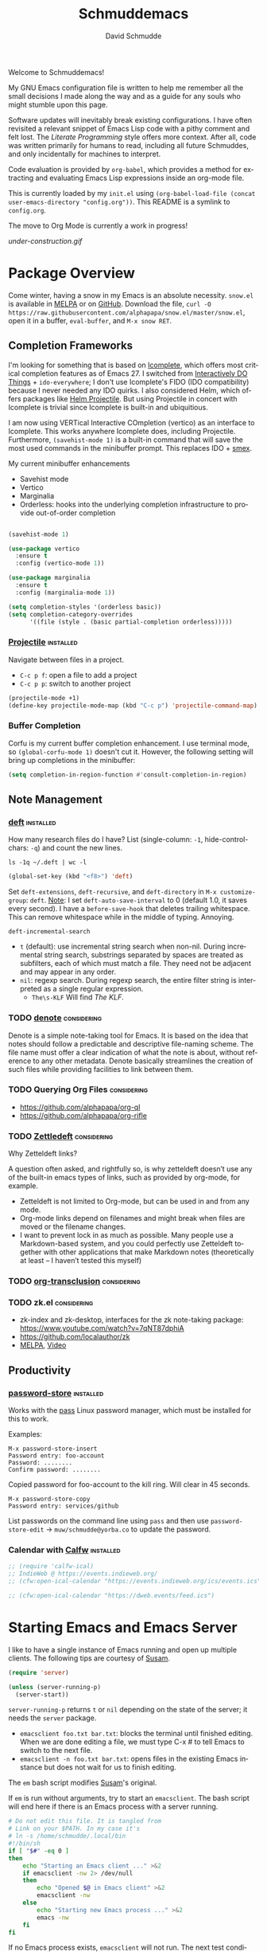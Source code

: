 #+TITLE: Schmuddemacs
#+AUTHOR: David Schmudde
#+LANGUAGE: en
#+STARTUP: align indent fold

Welcome to Schmuddemacs!

My GNU Emacs configuration file is written to help me remember all the small decisions I made along the way and as a guide for any souls who might stumble upon this page.

Software updates will inevitably break existing configurations. I have often revisited a relevant snippet of Emacs Lisp code with a pithy comment and felt lost. The /Literate Programming/ style offers more context. After all, code was written primarily for humans to read, including all future Schmuddes, and only incidentally for machines to interpret.

Code evaluation is provided by ~org-babel~, which provides a method for extracting and evaluating Emacs Lisp expressions inside an org-mode file.

This is currently loaded by my ~init.el~ using ~(org-babel-load-file (concat user-emacs-directory "config.org"))~. This README is a symlink to ~config.org~.

The move to Org Mode is currently a work in progress!

[[under-construction.gif]]

* Package Overview

Come winter, having a snow in my Emacs is an absolute necessity. ~snow.el~ is available in [[https://melpa.org/#/snow][MELPA]] or on [[https://github.com/alphapapa/snow.el][GitHub]]. Download the file, ~curl -O https://raw.githubusercontent.com/alphapapa/snow.el/master/snow.el~, open it in a buffer, ~eval-buffer~, and ~M-x snow RET~.

** Completion Frameworks

I'm looking for something that is based on [[https://www.gnu.org/software/emacs/manual/html_node/emacs/Icomplete.html][Icomplete]], which offers most critical completion features as of Emacs 27. I switched from [[https://www.masteringemacs.org/article/introduction-to-ido-mode][Interactively DO Things]] + ~ido-everywhere~; I don't use Icomplete's FIDO (IDO compatibility) because I never needed any IDO quirks. I also considered Helm, which offers packages like [[https://github.com/bbatsov/helm-projectile][Helm Projectile]]. But using Projectile in concert with Icomplete is trivial since Icomplete is built-in and ubiquitious.

I am now using VERTical Interactive COmpletion (vertico) as an interface to Icomplete. This works anywhere Icomplete does, including Projectile. Furthermore, ~(savehist-mode 1)~ is a built-in command that will save the most used commands in the minibuffer prompt. This replaces IDO + [[https://github.com/nonsequitur/smex][smex]].

My current minibuffer enhancements

- Savehist mode
- Vertico
- Marginalia
- Orderless: hooks into the underlying completion infrastructure to provide out-of-order completion

#+begin_src emacs-lisp

  (savehist-mode 1)

  (use-package vertico
    :ensure t
    :config (vertico-mode 1))

  (use-package marginalia
    :ensure t
    :config (marginalia-mode 1))

  (setq completion-styles '(orderless basic))
  (setq completion-category-overrides
        '((file (style . (basic partial-completion orderless)))))
#+end_src

*** [[https://github.com/bbatsov/projectile][Projectile]]                                                  :installed:

Navigate between files in a project.

- ~C-c p f~: open a file to add a project
- ~C-c p p~: switch to another project

#+begin_src emacs-lisp
  (projectile-mode +1)
  (define-key projectile-mode-map (kbd "C-c p") 'projectile-command-map)
#+end_src

*** Buffer Completion

Corfu is my current buffer completion enhancement. I use terminal mode, so ~(global-corfu-mode 1)~ doesn't cut it. However, the following setting will bring up completions in the minibuffer:

#+begin_src emacs-lisp
  (setq completion-in-region-function #'consult-completion-in-region)
#+end_src

** Note Management

*** [[https://jblevins.org/projects/deft/][deft]]                                                        :installed:

How many research files do I have? List (single-column: ~-1~, hide-control-chars: ~-q~) and count the new lines.

#+begin_src shell
ls -1q ~/.deft | wc -l
#+end_src

#+RESULTS:
: 158

#+begin_src emacs-lisp
(global-set-key (kbd "<f8>") 'deft)
#+end_src

Set ~deft-extensions~, ~deft-recursive~, and ~deft-directory~ in ~M-x customize-group~: ~deft~. [[https://jonathanchu.is/posts/setting-up-deft-mode-in-emacs-with-org-mode/][Note]]: I set ~deft-auto-save-interval~ to 0 (default 1.0, it saves every second). I have a ~before-save-hook~ that deletes trailing whitespace. This can remove whitespace while in the middle of typing. Annoying.

~deft-incremental-search~

- ~t~ (default): use incremental string search when non-nil. During incremental string search, substrings separated by spaces are treated as subfilters, each of which must match a file. They need not be adjacent and may appear in any order.
- ~nil~: regexp search. During regexp search, the entire filter string is interpreted as a single regular expression.
    - ~The\s-KLF~ Will find /The KLF/.

*** TODO [[https://protesilaos.com/codelog/2022-06-18-denote-demo/][denote]]                                               :considering:

Denote is a simple note-taking tool for Emacs. It is based on the idea that notes should follow a predictable and descriptive file-naming scheme. The file name must offer a clear indication of what the note is about, without reference to any other metadata. Denote basically streamlines the creation of such files while providing facilities to link between them.

*** TODO Querying Org Files                                   :considering:

- https://github.com/alphapapa/org-ql
- https://github.com/alphapapa/org-rifle

*** TODO [[https://www.eliasstorms.net/zetteldeft/zetteldeft.html][Zettledeft]]                                           :considering:

Why Zetteldeft links?

A question often asked, and rightfully so, is why zetteldeft doesn’t use any of the built-in emacs types of links, such as provided by org-mode, for example.

- Zetteldeft is not limited to Org-mode, but can be used in and from any mode.
- Org-mode links depend on filenames and might break when files are moved or the filename changes.
- I want to prevent lock in as much as possible. Many people use a Markdown-based system, and you could perfectly use Zetteldeft together with other applications that make Markdown notes (theoretically at least – I haven’t tested this myself)

*** TODO [[https://github.com/nobiot/org-transclusion][org-transclusion]]                                     :considering:
*** TODO zk.el                                                :considering:

- zk-index and zk-desktop, interfaces for the zk note-taking package: https://www.youtube.com/watch?v=7qNT87dphiA
- https://github.com/localauthor/zk
- [[https://melpa.org/#/zk][MELPA]], [[https://www.youtube.com/watch?v=BixlUK4QTNk][Video]]

** Productivity

*** [[https://git.zx2c4.com/password-store/tree/contrib/emacs][password-store]]                                                :installed:

Works with the [[https://www.passwordstore.org/][pass]] Linux password manager, which must be installed for this to work.

Examples:

#+BEGIN_SRC
M-x password-store-insert
Password entry: foo-account
Password: ........
Confirm password: ........
#+END_SRC

Copied password for foo-account to the kill ring. Will clear in 45 seconds.

#+BEGIN_SRC
M-x password-store-copy
Password entry: services/github
#+END_SRC

List passwords on the command line using ~pass~ and then use ~password-store-edit~ -> ~muw/schmudde@yorba.co~ to update the password.

*** Calendar with [[https://github.com/kiwanami/emacs-calfw][Calfw]]                                           :installed:

#+BEGIN_SRC emacs-lisp
  ;; (require 'calfw-ical)
  ;; IndieWeb @ https://events.indieweb.org/
  ;; (cfw:open-ical-calendar "https://events.indieweb.org/ics/events.ics")

  ;; (cfw:open-ical-calendar "https://dweb.events/feed.ics")
#+END_SRC

* Starting Emacs and Emacs Server

I like to have a single instance of Emacs running and open up multiple clients. The following tips are courtesy of [[https://github.com/susam/emfy#emacs-server][Susam]].

#+begin_src emacs-lisp
(require 'server)

(unless (server-running-p)
  (server-start))
#+end_src

~server-running-p~ returns ~t~ or ~nil~ depending on the state of the server; it needs the ~server~ package.

- ~emacsclient foo.txt bar.txt~: blocks the terminal until finished editing. When we are done editing a file, we must type C-x # to tell Emacs to switch to the next file.
- ~emacsclient -n foo.txt bar.txt~: opens files in the existing Emacs instance but does not wait for us to finish editing.

The ~em~ bash script modifies [[https://github.com/susam/emfy#emacs-server][Susam]]'s original.

If ~em~ is run without arguments, try to start an ~emacsclient~. The bash script will end here if there is an Emacs process with a server running.

#+begin_src bash :results silent :tangle em
# Do not edit this file. It is tangled from
# Link on your $PATH. In my case it's
# ln -s /home/schmudde/.local/bin
#!/bin/sh
if [ "$#" -eq 0 ]
then
    echo "Starting an Emacs client ..." >&2
    if emacsclient -nw 2> /dev/null
    then
        echo "Opened $@ in Emacs client" >&2
        emacsclient -nw
    else
        echo "Starting new Emacs process ..." >&2
        emacs -nw
    fi
fi
#+end_src

If no Emacs process exists, ~emacsclient~ will not run. The next test conditions are considered:

1. If there are no arguments to ~em~ start an Emacs process.
2. If there are arguments to ~em~, try starting an ~emacsclient~ with those arguments.
3. If there are arguments to ~em~ and no Emacs process, start an Emacs process with those arguments.

#+begin_src bash :results silent
#!/bin/sh
if [ "$#" -eq 0 ]
then
    echo "Starting new Emacs process ..." >&2
    emacs -nw
elif emacsclient -nw "$@" 2> /dev/null
then
    echo "Opened $@ in Emacs server" >&2
else
    echo "Opening $@ in a new Emacs process ..." >&2
    emacs -nw "$@"
fi
#+end_src

* Interface Improvements

I use the Emacs Web Wowser quite a bit, so I want to customize the search engine. When in EWW: ~M-x customize-mode~ &rarr; /Eww Search Prefix/ &rarr; ~https://html.duckduckgo.com/html?q=~

#+begin_src bash
whereis firefox
#+end_src

#+RESULTS:
: firefox: /usr/bin/firefox /usr/lib/firefox

"/usr/share/applications/firefox.desktop"

I like having the day, date, and time displayed in my modeline.

#+BEGIN_SRC emacs-lisp
(setq display-time-day-and-date t)
(display-time-mode 1)
#+END_SRC

For the time being, simply use one of the default color themes. Can use ~M+x customize-theme~ to change themes.

#+BEGIN_SRC emacs-lisp
(load-theme 'wheatgrass)
#+END_SRC

I like to use the ~menu-bar-mode~, ~menu-bar-open~ (~F10~) when I forget commands. But the default colors don't really work. They are in two different places:

1. ~M-x customize-face RET menu RET~ to set the menu bar itself
2. Use TTY settings to set the colors of the pull downs themselves:
    - With ~customize-face~: ~tty-menu-disabled-face~, ~tty-menu-enabled-face~, ~tty-menu-selected-face~
    - Or in Lisp: ~(set-face-attribute 'tty-menu-enabled-face  nil :background "black" :foreground "white")~

** Keybindings

I don't use ~suspend-frame~. And it's easy to invoke by executed extended command. It's bound to the valuable ~C-z~.

#+begin_src emacs-lisp :tangle no :results drawer
(describe-key (kbd "C-z"))
#+end_src

#+RESULTS:
:results:
nil
:end:

So I want to unbind it and then use it for something better. Fundamentally ~global-set-key~, ~local-set-key~, etc... call ~define-key~, so I'm going to use that for most of my keybindings. It

#+begin_src emacs-lisp :results none
  (define-key global-map (kbd "C-z") nil) ; Unbind C-z

  (defvar my-keymap ; declare keymap and make some basic bindings
    (let ((map (make-sparse-keymap)))
      (define-key map (kbd "r") 'revert-buffer)
      (define-key map (kbd "s") 'eww-search-words)
      (define-key map (kbd "c") 'quick-calc)
      map)
    "Schmudde's personal keymap")

  (define-key global-map (kbd "C-z") my-keymap) ; Bind C-z within my-keymap
#+end_src

** [[https://depp.brause.cc/nov.el/][nov.el]]                                                      :considering:
** Elfeed                                                        :installed:

- Filter by feed name ~=ScienceAlert~
- Filter by tag/keyword: ~+irl~

#+begin_src emacs-lisp
  (load (locate-user-emacs-file "feeds.el") :no-error)
  (setq elfeed-search-filter "@2-weeks-ago +unread")

  (use-package elfeed
    :ensure t
    :bind (:map elfeed-search-mode-map
                ("g" . elfeed-update)))
#+end_src

** [[https://github.com/justbur/emacs-which-key][which-key]]                                                     :installed:

~C-x~ and wait for the default of 1 second the minibuffer will expand with all of the available key bindings that follow ~C-x~ (or as many as space allows given your settings). This includes prefixes like ~C-x 8~ which are shown in a different face.

#+begin_src emacs-lisp
(which-key-mode)
(which-key-setup-side-window-right)
#+end_src

* Org Mode
** Org Mode


  ;;            ("l" . org-store-link)
  ;;           ("C-l" . org-insert-link-global)

#+begin_src emacs-lisp
  ;; (defun my-markdown-insert-link (&optional org-insert-link-global)
  ;;   (interactive (list current-prefix-arg))
  ;;   (if org-insert-link-global
  ;;       (call-interactively 'org-insert-link-global)
  ;;     (call-interactively 'markdown-insert-link)))

  ;; (define-key markdown-mode-map [remap markdown-insert-link] 'my-markdown-insert-link)

  ;; M-1 C-c C-l works!

  ;; C-c C-l > markdown insert markdown
  ;; p C-c C-l > markdown insert org-insert-link-global
#+end_src

** Org Agenda

[[/home/schmudde/Dropbox/notes/emacs-modes.org::72][org-capture shortcuts]]

#+begin_src emacs-lisp
org-todo-keywords
#+end_src

#+RESULTS:
| sequence | TODO | DOING | DONE |

#+begin_src emacs-lisp
(global-set-key (kbd "<f3>") 'org-agenda)
#+end_src

** [[https://github.com/marcinkoziej/org-pomodoro][Pomodoro Timer]]                                                :installed:

~org-pomodoro~ + logbook

You also need the sound-wav package.  I turn the ticking sound off because it is too low in frequency. I just use the alarms for the end of a pomodoro and the end of a break. I use the Tomightly.app for the ticking soud.

Here is my current configuration:

#+begin_src
 (use-package org-pomodoro

 :commands (org-pomodoro)

 :config

 (setq alert-user-configuration (quote ((((:category . "org-pomodoro")) libnotify nil)))))

 (use-package sound-wav)

 (setq org-pomodoro-ticking-sound-p nil)

 (setq org-pomodoro-ticking-sound-states '(:pomodoro :short-break :long-break))

 (setq org-pomodoro-ticking-sound-states '(:pomodoro))

 (setq org-pomodoro-ticking-frequency 1)

 (setq org-pomodoro-audio-player "mplayer")

 (setq org-pomodoro-finished-sound-args "-volume 0.9")

 (setq org-pomodoro-long-break-sound-args "-volume 0.9")

 (setq org-pomodoro-short-break-sound-args "-volume 0.9")

 (setq org-pomodoro-ticking-sound-args "-volume 0.3")
#+end_src

#+begin_src emacs-lisp
(define-key my-keymap (kbd "p") 'org-pomodoro)
#+end_src

I navigate the point to the headline in the respective org file and enter ~C-c o~. If the project lacks a logbook, a new one is created automatically.

* Writing & Editing Helpers

Enable the upcase-region function. I still have no idea why this is disabled by default.

#+BEGIN_SRC emacs-lisp
(put 'upcase-region 'disabled nil)
#+END_SRC

Whenever we visit a buffer that has no active edits, but the file has changed on disk, automatically reload it.

#+BEGIN_SRC emacs-lisp
(global-auto-revert-mode t)
#+END_SRC

Whenever the cursor is on a paren, highlight the matching paren.

#+BEGIN_SRC emacs-lisp
(show-paren-mode t)
#+END_SRC

Remove [[https://www.gnu.org/software/emacs/manual/html_node/emacs/Bidirectional-Editing.html][Bidirectional Editing]], text and code by [[https://github.com/munen/emacs.d][Munen]]

Emacs supports editing text written in scripts, such as Arabic, Farsi, and Hebrew, whose natural ordering of horizontal text for display is from right to left. However, digits and Latin text embedded in these scripts are still displayed left to right.

Whilst this is a great feature, it adds to the amount of line scans that Emacs has to do to render a line. Too many line scans will cause Emacs to hang. Since I personally do not work with right-to-left languages, I’m defaulting to displaying all paragraphs in a left-to-right manner.

#+BEGIN_SRC emacs-lisp
(setq-default bidi-paragraph-direction 'left-to-right)

(if (version<= "27.1" emacs-version)
    (setq bidi-inhibit-bpa t))
#+END_SRC

[[https://www.gnu.org/software/emacs/manual/html_mono/emacs.html#Mark][The Mark and the Region]]

#+BEGIN_SRC emacs-lisp
(transient-mark-mode 1)
(delete-selection-mode t) ;; delete the selection with a keypress
#+END_SRC

[[https://www.gnu.org/software/emacs/manual/html_mono/emacs.html#Indentation][Indentation]]

#+BEGIN_SRC emacs-lisp
;; keep my code tidy
(setq-default indent-tabs-mode nil)
(setq default-tab-width 4)
;; ?? (setq-default tab-width 8) ;; but maintain correct appearance
(add-hook 'before-save-hook 'delete-trailing-whitespace)
#+END_SRC

Xah Lee's [[http://xahlee.info/emacs/emacs/emacs_copy_file_path.html][Copy File Path of Current Buffer URL]]

#+begin_src emacs-lisp
  (defun xah-copy-file-path (&optional DirPathOnlyQ)
    "Copy current buffer file path or dired path. Result is full path.

     If `universal-argument' is called first, copy only the dir path.
     If in dired, copy the current or marked files.
     If a buffer is not file and not dired, copy value of `default-directory'.

     Version 2018-06-18 2021-09-30"
    (interactive "P")
    (let (($fpath
           (if (string-equal major-mode 'dired-mode)
               (progn
                 (let (($result (mapconcat 'identity (dired-get-marked-files) "\n")))
                   (if (equal (length $result) 0)
                       (progn default-directory )
                     (progn $result))))
             (if (buffer-file-name)
                 (buffer-file-name)
               (expand-file-name default-directory)))))
      (kill-new
       (if DirPathOnlyQ
           (progn
             (message "Directory copied: %s" (file-name-directory $fpath))
             (file-name-directory $fpath))
         (progn
           (message "File path copied: %s" $fpath)
           $fpath )))))

  (global-set-key (kbd "C-c w") 'xah-copy-file-path)
#+end_src

** ChatGPT                                                       :installed:

1. Procure an [[https://platform.openai.com/account/api-keys][OpenAI API key]].
2. Currently using [[https://github.com/karthink/gptel][GPTel: A simple ChatGPT client for Emacs]]. [[https://www.reddit.com/r/emacs/comments/11k1q0s/chatgpt_inside_emacs/][Here]] is a current list of Emacs clients.

#+begin_src emacs-lisp
;; (add-to-list 'load-path "/home/schmudde/.emacs.d/packages/gptel/")
;; (require 'gptel)
#+end_src

- ~C-c RET~ to submit a query.
- Select a region of text, call ~M-x gptel-send~.
- Set chat parameters by calling ~M-x gptel-send~ with a prefix argument (~C-u C-c RET~):

TODO: set ~gptel-api-key~ to the key or to a function that returns the key (more secure).

** Markdown Mode                                                 :installed:
[[id:ac572c17-3f81-4c73-9a22-30b2d5e2c964][Markdown Documentation]]

- ~[[https://elpa.gnu.org/packages/adaptive-wrap.html][adaptive-wrap]]~: ensures that outlines wrap lines correctly with ~wrap-prefix~. (installed)
** Translations

Multi-Language Options:

- https://www.emacswiki.org/emacs/TextTranslator
- [[https://github.com/atykhonov/google-translate][Emacs interface to Google Translate]]
- [[https://github.com/lorniu/go-translate][Go-Translate]] (used here)

*** Italian

[[https://github.com/muqiuhan/emacs-comment-trans.el][Emacs Comment Translate]] 0.5.0 has a dependency on translate-shell, which can be installed via ~sudo apt install translate-shell~.

#+begin_src emacs-lisp
  (load "~/.emacs.d/site-lisp/comment-translate.el")

  (setq-default translate-shell-path "/usr/bin/trans"
                target-language "it"
                source-language "en"
                comment-translate-selected-color "red")

  (defvar default-translate-languages '(("it" "en")
                                        ("en" "it"))
    "Translate source-language to target-language list by default.")

  (global-set-key (kbd "C-c s t") 'translate-select-string)
#+end_src

#+begin_src emacs-lisp
(require 'go-translate)
  (setq gts-translate-list '(("it" "en")))
  (setq gts-default-translator
       (gts-translator
        :picker (gts-prompt-picker)
        :engines (list (gts-google-engine) (gts-google-rpc-engine))
        :render (gts-buffer-render)))
#+end_src

And start your translate with command ~gts-do-translate~.

*** German

[[https://github.com/munen/emacs.d#translations][dict.cc elisp wrapper]] by Alain M. Lafon. Just ~M-x dict~ to translate a word at a point.

#+BEGIN_SRC emacs-lisp
(load "~/.emacs.d/dict")
#+END_SRC

** Text Expansion

/[[https://www.masteringemacs.org/article/text-expansion-hippie-expand][Hippie Expand]]/ > /Dynamic Abbrev/

#+begin_src emacs-lisp
(global-set-key [remap dabbrev-expand] 'hippie-expand)
#+end_src

~M-/~ expands the things it has seen in:

- File Names and Paths in any buffer
- A repeated line from earlier
- Lisp lists
- Switches/keywords in ~eshell~/~shell~
- Stuff from the Kill Ring

** Fill Paragraphs and Word Frequency

[[https://www.emacswiki.org/emacs/UnfillParagraph ][Unfill Paragraph]] by Stefan Monnier <foo at acm.org>. It is the opposite of ~fill-paragraph~ (~M-q~).

#+BEGIN_SRC emacs-lisp
(defun unfill-paragraph (&optional region)
  "Takes a multi-line paragraph and makes it into a single line of text."
  (interactive (progn (barf-if-buffer-read-only) '(t)))
  (let ((fill-column (point-max))
        ;; This would override `fill-column' if it's an integer.
        (emacs-lisp-docstring-fill-column t))
    (fill-paragraph nil region)))
#+END_SRC

Handy key definition for ~unfill-paragraph~.

#+BEGIN_SRC emacs-lisp
(define-key global-map "\M-Q" 'unfill-paragraph)
#+END_SRC

A very basic word count analysis [[https://www.emacswiki.org/emacs/WordCount][from the EmacsWiki]] that I need to enhance.

#+begin_src emacs-lisp
  (defun word-count-analysis (start end)
    "Count how many times each word is used in the region.
  Punctuation is ignored."
    (interactive "r")
    (let (words)
      (save-excursion
        (goto-char start)
        (while (re-search-forward "\\w+" end t)
          (let* ((word (intern (match-string 0)))
                 (cell (assq word words)))
            (if cell
                (setcdr cell (1+ (cdr cell)))
              (setq words (cons (cons word 1) words))))))
      (when (interactive-p)
        (message "%S" words))
      words))
#+end_src
** Editing Utilities

*** [[https://joaotavora.github.io/yasnippet/index.html][YASnippet]]                                                   :installed:

Expanding a YASnippet requires the ~yas-minor-mode~ + ~xxx-mode~ (major mode). The ~xxx-mode~ must match a directory in:

#+begin_src emacs-lisp :tangle no
yas-snippet-dirs
#+end_src

#+RESULTS:
| /home/schmudde/.emacs.d/snippets |

For example, the currently supported modes include:

#+begin_src bash
ls /home/schmudde/.emacs.d/snippets
#+end_src

#+RESULTS:
| clojure-mode  |
| markdown-mode |
| org-mode      |

[[https://github.com/AndreaCrotti/yasnippet-snippets/tree/master/snippets][The project repo]] is a great snippet resource. Add them and then evaluate ~yas-reload-all~.

*** Multiple Cursors                                              :installed:

#+BEGIN_SRC emacs-lisp
  (define-key my-keymap (kbd "m") 'mc/edit-lines)
  (define-key my-keymap (kbd "}") 'mc/mark-next-like-this)
  (define-key my-keymap (kbd "{") 'mc/mark-previous-like-this)
#+END_SRC

*** undo-tree                                                   :considering:

#+BEGIN_SRC emacs-lisp :tangle no
(global-undo-tree-mode)
(global-set-key (kbd "M-/") 'undo-tree-visualize)
#+END_SRC

* Programming

** Shells

#+begin_src emacs-lisp
(global-set-key (kbd "<f5>") 'eshell)
(global-set-key (kbd "<f6>") 'shell)
#+end_src

** Programming Utilities

*** Restclient                                                     :installed:

Also installed: ~ob-restclient.el~ for Emacs Restclient support in [[https://github.com/alf/ob-restclient.el][org-babel]]. Header arguments for ~:results~: ~raw|value|pure|table~

*** Clojure

- :considering:
    - ~helm-cider~
    - ~ivy-cider~

**** Smartparens                                             :considering:
[[https://github.com/Fuco1/smartparens/wiki/Paredit-and-smartparens][Smartparens (installed) vs. Paredit]]

"By default smartparens is much less strict about the 'balancedness' of the buffer and it usually allows you to delete whatever you please. However, there are settings (like smartparens-strict-mode) you can use to have it behave more like paredit."

**** Paredit                                                      :installed:

I want to select forms and delete them in Paredit. Setting the delete key has been a bit tricky.

~C-h b~: input decoding map translations:

- Key: ~M-[ 3 ; 5 ~~
- Binding: ~<C-delete>~

For example, ~M-O A~ will move the cursor ~<up>~.

For the binding, I have tried ~(kbd "\e[3;5~")~ from the function key sequences for xterm for /C-del/: ~(define-key map "\e[3;5​~" [C-delete])~ in ~/usr/share/emacs/27.1/lisp/term~ as well as ~(kbd "M-[ 3 ; 5 ~")~ from the input decoding map translations above.

According to [[https://docs.cider.mx/cider/additional_packages.html][the official Cider Docs]]:

#+begin_quote
The use of paredit when editing Clojure (or any other Lisp) code is highly recommended.  You’re probably using it already in your clojure-mode buffers (if you’re not you probably should). You might also want to enable paredit in the REPL buffer as well:

(add-hook 'cider-repl-mode-hook #'paredit-mode)
#+end_src

But the following hooks do not work (CIDER 1.5, 1.6 freezes):

#+BEGIN_SRC emacs-lisp
  (global-set-key (kbd "<C-delete>") 'paredit-delete-region)
  ;; (add-hook 'cider-mode-hook #'enable-paredit-mode)
  ;; (add-hook 'cider-repl-mode-hook #'enable-paredit-mode)
#+END_SRC

**** [[https://github.com/clojure-emacs/clojure-mode][clojure-mode]] and [[https://github.com/clojure-emacs/cider][cider]]                                       :installed:

#+begin_src emacs-lisp
  (global-set-key (kbd "C-c C-c c") 'cider-repl-clear-buffer)
#+end_src

**** [[https://github.com/clojure-emacs/clj-refactor.el][clj-refactor]]                                                 :installed:

#+BEGIN_SRC clojure
  (require 'clj-refactor)

  (defun my-clojure-mode-hook ()
      (clj-refactor-mode 1)
      (yas-minor-mode 1) ; for adding require/use/import statements
      ;; This choice of keybinding leaves cider-macroexpand-1 unbound
      (cljr-add-keybindings-with-prefix "C-c C-m"))

  (add-hook 'clojure-mode-hook #'my-clojure-mode-hook)
#+END_SRC
** LSP Mode                                                      :installed:

Install the [[https://clojure-lsp.io/][clojure-lsp]] GraalVM native executable for Linux

- Script: ~sudo bash < <(curl -s https://raw.githubusercontent.com/clojure-lsp/clojure-lsp/master/install)~ will install ~clojure-lsp~ in ~/usr/local/bin~
- Native binary (recommended): The binaries are available on [[https://github.com/clojure-lsp/clojure-lsp/releases][Github releases]] as ~clojure-lsp-native-<os>-<arch>.zip~, after downloading you just need to unzip it. Tried [[https://github.com/clojure-lsp/clojure-lsp/releases/download/2022.11.03-00.14.57/clojure-lsp-native-linux-amd64.zip][clojure-lsp-native-linux-amd64.zip]] under *Assets*.

#+begin_src bash
whereis clojure-lsp
#+end_src

#+RESULTS: clojure-lsp-path
: clojure-lsp: /usr/local/bin/clojure-lsp

To configure Emacs to use the nREPL-enabled executable, run ~(setq lsp-clojure-custom-server-command '("/usr/local/bin/clojure-lsp"))~. To customize server path, you may find the variable using: ~M-x customize-group~ RET ~lsp-clojure-mode~.

Now it's possible to explore a Clojure codebase without having to start a REPL. You can essentially do anything besides evaluation. ~clojure-lsp~ uses ~clj-kondo~ under the hood to do the linting.

Other commands

- Restart the clojure-lsp server, execute: ~lsp-workspace-restart~.
- Server info: ~lsp-clojure-server-info~
- To connect the nREPL client, run ~cider-connect-clj~, with "localhost" and the port (e.g. ~nrepl://localhost:47888~)
- ~i~: when it's your own project
- ~n~: when it's a library. It may even write the stuff to a .jar
- ~lsp-describe-session~: what projects does the server work with?

The configuration includes custom support for [[https://emacs-lsp.github.io/lsp-ui][~lsp-ui~]]. This is configured in *[LSP Headerline]                     LSP support for headerline* (e.g. ~lsp-headerline-breadcrumb-path-face~).

#+begin_src emacs-lisp
  (use-package lsp-mode
    :init
    (setq lsp-keymap-prefix "C-c l")
    :hook ((clojure-mode . lsp)
           (typescript-mode . lsp)
           (lsp-mode . lsp-enable-which-key-integration))
    :commands lsp)

  (use-package lsp-ui
    :commands lsp-ui-mode
    :config (global-set-key (kbd "C-c l d s") 'lsp-ui-doc-show)
            (global-set-key (kbd "C-c l d h") 'lsp-ui-doc-hide))
#+end_src

** Flycheck, flycheck-clojure, flycheck-clj-kondo                :installed:
** Typescript                                                    :installed:

~typescript-mode~:

Use ~ts-ls~ as language server

** SX                                                           :considering:

Stack Exchange

** Settings

Tell ~python-mode~ to use Python 3

#+BEGIN_SRC emacs-lisp
(setq python-shell-interpreter "python3")
#+END_SRC

** [[https://www.emacswiki.org/emacs/HideShow][Hide Show]]

Considering these bindings:

 (global-set-key (kbd "M-+") 'hs-show-block)
 (global-set-key (kbd "M-*") 'hs-show-all)
 (global-set-key (kbd "M--") 'hs-hide-block)
 (global-set-key (kbd "M-Ç") 'hs-hide-level)
 (global-set-key (kbd "M-:") 'hs-hide-all)

Load it in ~clojure-mode~ or ~cider-mode~:

#+begin_src emacs-lisp
  ;; (add-hook 'clojure-mode-hook 'hs-minor-mode)
  ;; (add-hook 'cider-mode-hook 'hs-minor-mode)
#+end_src

** Literate Programming in org-babel

~emacs-lisp~ works by default. Bash as well.

#+begin_src bash
ls b*
#+end_src

#+RESULTS:
: bookmarks

Stop Emacs asking for confirmation to evaluate:

#+BEGIN_SRC emacs-lisp
(setq org-confirm-babel-evaluate nil)
#+END_SRC

Add ~(require 'org-tempo)~ to enable ~<s TAB~ code block shortcut.

#+BEGIN_SRC emacs-lisp :results silent
  (org-babel-do-load-languages
   'org-babel-load-languages '((emacs-lisp . t)
                               (clojure . t)
                               (python . t)
                               (restclient . t)
                               (shell . t)
                               (sql . t)))

  (require 'org-tempo)
#+END_SRC

#+BEGIN_SRC python :tangle no
return 3 + 7
#+END_SRC

#+RESULTS:

*** Clojure

From the documentation, [[https://www.orgmode.org/worg/org-contrib/babel/languages/ob-doc-clojure.html][Clojure in Org Mode Babel]]:

#+BEGIN_SRC emacs-lisp :results silent
  ;; Clojure
  (require 'org)
  (require 'ob-clojure)
  ;; Cider
  (setq org-babel-clojure-backend 'cider)
  (require 'cider)
#+END_SRC

** [[https://github.com/magit/forge][Git Forge]]                                                   :considering:

* eMail

All about [[[https://www.djcbsoftware.nl/code/mu/mu4e/Contexts.html][contexts]]: I have different e-mail accounts for private and work email, each with their own values for folders, e-mail addresses, mailservers and so on. Use ~;~ to switch contexts in mu4e.

~M-x mu4e-news~ (currently version 1.6) to see the [[https://github.com/emacsmirror/mu4e/blob/master/NEWS.org][NEWS (user visible changes & bigger non-visible ones)]]. See also the [[https://github.com/djcb/mu/releases][Release log]].

#+begin_src bash :results drawer
mu --version
#+end_src

#+RESULTS:
:results:
mu (mail indexer/searcher) version 1.6.10
Copyright (C) 2008-2021 Dirk-Jan C. Binnema
License GPLv3+: GNU GPL version 3 or later <http://gnu.org/licenses/gpl.html>.
This is free software: you are free to change and redistribute it.
There is NO WARRANTY, to the extent permitted by law.
:end:

** Using mu-wizard                                                :installed:

Dependencies

1. [[https://github.com/cemkeylan/mu-wizard/][mu-wizard]]: shell script to setup mu4e for Emacs
2. [[https://www.passwordstore.org/#extensions][pass]] (via ~apt~) for passwords
3. isync (via ~apt~) for offline mail storage
    - see also [[http://isync.sourceforge.net/][isync main]], [[https://wiki.archlinux.org/title/Isync][isync on Arch Linux]]
    - ~mbsync -a~: update each folder
    - while isync is the project name, mbsync is the current executable name; this change was necessary because of massive changes in the user interface.
4. mu (install ~mu4e~ via ~apt~)
    - Mu4e and mu need to stay in sync, so it's best to use the package manager for both.
    - Maildir-utils might be better depending on your distribution, see also [[http://www.djcbsoftware.nl/code/mu/mu4e.html][mu/mu4e]]
5. msmtp (via ~apt~) for sending mails
6. +altermime (via ~apt~) for [[https://emacs.stackexchange.com/a/23815][deleting attachments]]+ [deprecated]
7. [[https://xapian.org/][Xapian]] (install ~libxapian-dev~ via ~apt~) is an Open Source Search Engine Library
8. [[https://github.com/jwiegley/use-package][use-package]] (via MELPA)

Commands

0. Initialize the password manager before running ~muw~ (~pass int xxx@yyy.zzz~ after running ~gpg --gen-key~ if no local key exists)
1. ~muw add~: a script that walks you through adding a new eMail config to
2. ~muw sync personal~ where ~personal~ is an account name [switch steps #2 and #3 if necessary]
3. ~muw mu-init~ to setup database store
4. ~mu index~ to index for search (Xapian), also to rebuild the index

#+BEGIN_SRC shell :results drawer
muw list
#+END_SRC

#+RESULTS:
:results:
personal
yorba
:end:

Lisp Code

#+BEGIN_SRC emacs-lisp
  (load-file "~/.config/mu4e/mu4e-config.el")

  (add-to-list 'load-path "~/.config/mu4e")
  (require 'mu4e-config)

  (use-package mu4e-config
    :after mu4e
    :load-path "~/.config/mu4e"
    :bind (("C-c m" . mu4e)
           ("C-z A" . 'mu4e-view-save-attachments)
           ("C-c i" . 'mu4e-org-store-and-capture)))

  ;; mu4e does not by default rename files when moving them to a new directory and this then causes problems for mbsync.
  (setq mu4e-change-filenames-when-moving t)

  ; mu4e defaults to plain text eMails with the original 79 character limit.
  ; Set this so plain text eMails should flow correctly for recipients
  (setq mu4e-compose-format-flowed t)

  ;; custom preferences
  (setq mu4e-update-interval (* 7 60)) ; refresh every 420 seconds/7 minutes
  ;; (setq mu4e-maildir-shortcuts '(("/personal/INBOX.Personal" . ?p)
  ;;                               ("/personal/INBOX" . ?i)))
#+END_SRC

Other than ~"~/.config/mu4e/mu4e-config.el"~, configuration files are also found in ~"~/.config/mu4e/accounts/personal.el"~. This is where I've moved ~(setq mu4e-compose-signature "w: http://schmud.de\ne: d@schmud.de\nt: @dschmudde")~

#+BEGIN_SRC shell :results drawer
mu info
#+END_SRC

#+RESULTS:
:results:
maildir           : /home/schmudde/.local/share/mail
database-path     : /home/schmudde/.cache/mu/xapian
schema-version    : 452
max-message-size  : 100000000
batch-size        : 250000
messages in store : 31128
created           : Thu 05 Jan 2023 07:38:37 PM CET
personal-address  : d@schmud.de
personal-address  : schmudde@yorba.co
:end:

** Attachments (MIME parts)



MIME-part actions allow you to act upon MIME-parts in a message - such as attachments. For now, these actions are defined and documented in ~mu4e-view-mime-part-action~, bound to ~A~.

mu4e v1.6 uses the gnus-based message viewer as the default, which includes support for S/MIME.

- For .pdfs: ~open-with~ function mapped to ~A~ /attachment number/ ~w~ ~okular~.
- With IDO ~C-j~ to save with the default filename
- List found in ~/home/schmudde/.config/mimeapps.list~
    - e.g. ~application/pdf=xournal.desktop;okularApplication_pdf.desktop;~
    - e.g. ~xdg-open xyz.pdf~ will parse the above list

---

- Preferred (see scripts below)
    - ~C-c D~: ~timu/mu4e-view-save-attachment~
    - ~C-c A~: ~timu/mu4e-view-save-attachments~
- ~e~, ~mu4e-view-save-attachments~: extract (save) mime parts from current mu4e gnus view buffer. (asks for numbers).
- ~a~: execute some custom action on the message
- ~A~, ~mu4e-view-mime-part-action~: execute some custom action on the message's MIME-parts ~3 A o~ opens the third MIME-part.
- The gnus-based view is deceitful.
    - The ~o~ binding works when the cursor is over the attachment.
    - Move the cursor over the file with the cursor S-return runs the command ~mu4e~view-save-attach-from-binding~
- While the cursor is on the MIME part, the options change a bit
    - ~i~: open in internal editor (useful for text MIME parts when the rendering sucks)
    - ~e~: open in external editor

Save attachments changed quite a bit with the mu/mu4e 1.6 updates. Thankfully Aimé Bertrand wrote and updated [[https://macowners.club/posts/mu4e-save-attachments-faster-with-ivy/#edits][Mu4E - Save attachments faster with ivy]]. Here are the functions they provide using the new ~gnus-article-mode~.

#+begin_src emacs-lisp
  (defun timu/mu4e-view-save-attachments ()
    "Save All Attachements in a selected directory using completion.
  This is a modified version of `mu4e-view-save-attachments'."
    (interactive)
    (cl-assert (and (eq major-mode 'mu4e-view-mode)
                    (derived-mode-p 'gnus-article-mode)))
    (let* ((parts (mu4e~view-gather-mime-parts))
           (handles '())
           (files '())
           dir)
      (dolist (part parts)
        (let ((fname (cdr (assoc 'filename (assoc "attachment" (cdr part))))))
          (when fname
            (push `(,fname . ,(cdr part)) handles)
            (push fname files))))
      (if files
          (progn
            (setq dir (read-directory-name "Save to directory: "))
            (cl-loop for (f . h) in handles
                     when (member f files)
                     do (mm-save-part-to-file h (expand-file-name f dir))))
        (mu4e-message "No attached files found"))))

  (global-set-key (kbd "C-c A") 'timu/mu4e-view-save-attachments)
#+end_src

#+begin_src emacs-lisp
  (defun timu/mu4e-view-save-attachment ()
    "Save one attachement in a selected directory using completion.
  This is a modified version of `mu4e-view-save-attachments'."
    (interactive)
    (cl-assert (and (eq major-mode 'mu4e-view-mode)
                    (derived-mode-p 'gnus-article-mode)))
    (let* ((parts (mu4e~view-gather-mime-parts))
           (handles '())
           (files '())
           dir)
      (dolist (part parts)
        (let ((fname (cdr (assoc 'filename (assoc "attachment" (cdr part))))))
          (when fname
            (push `(,fname . ,(cdr part)) handles)
            (push fname files))))
      (if files
          (progn
            (setq files (completing-read-multiple "Save part(s): " files)
                  dir (read-directory-name "Save to directory: "))
            (cl-loop for (f . h) in handles
                     when (member f files)
                     do (mm-save-part-to-file h (expand-file-name f dir))))
        (mu4e-message "No attached files found"))))

  (global-set-key (kbd "C-c D") 'timu/mu4e-view-save-attachment)
#+end_src

It's important that I can delete large, superfluous attachments. No reason to keep them around year after year. Thankfully, I found this bit of Elisp code [[https://emacs.stackexchange.com/a/23815][on Stackexchange]]. Depends on altermime.

But the gnus-based message view update in v1.6 of mu/mu4e provides a broken built-in function, ~gnus-mime-delete-part~, that gives this error message: /The current group does not support deleting of parts/. It seems like an issue with [[https://mail.gnu.org/archive/html/emacs-diffs/2021-01/msg00681.html][a setting]]: ~(when (gnus-group-read-only-p) (error "The current group does not support deleting of parts"))~?

Luckily there seems to be [[https://emacs.stackexchange.com/a/70992/11015][a solution]]. Note: the header listing the attachments is not updated but when you leave the email and reopen it, the attachment is gone

#+begin_src emacs-lisp
  (defun my-mime-part-filename (num)
    "Filename of MIME part numbered num in gnus-article-mode."
    ;; Check whether the specified part exists.
    (when (> num (length gnus-article-mime-handle-alist))
      (error "No such part"))
    ;; Move point to MIME part
    (when (gnus-article-goto-part num)
      ;; Get handle for MIME part at point
      (let ((handle (get-text-property (point) 'gnus-data)))
        (when handle
          ;; Return file name of handle
          (mm-handle-filename handle)
          ))))

  (defun my-delete-attachment (num)
    "Remove email attachment from mu4e using altermime."
    (let* ((path (mu4e-message-field (mu4e-message-at-point) :path))
           (filename (my-mime-part-filename num))
           (cmd (format "altermime --input='%s' --remove='%s'"  path filename)))
      (when (and filename
                 (yes-or-no-p
                  (format "Remove '%s'?" filename)))
        (shell-command cmd)
        (mu4e-message cmd)
        )))

  (defun my-delete-all-attachments (msg)
    "Remove all email attachments in mu4e using altermime."
    (let* ((path (mu4e-message-field msg :path))
           (subject (mu4e-message-field msg :subject))
           (cmd (format "altermime --input='%s' --removeall"  path)))
      (when (yes-or-no-p
             (format "Remove all attachments from '%s'?" subject))
        (shell-command cmd)
        (mu4e-message cmd)
        )))

  (add-to-list 'mu4e-view-mime-part-actions
               '(:name "delete-attachment"
                       :handler my-delete-attachment
                       :receives index))

  (add-to-list 'mu4e-headers-actions
               '("Delete-all-attachments" . my-delete-all-attachments))
#+end_src

Where are attachments, anyway?

#+BEGIN_SRC emacs-lisp :tangle no
mu4e-attachment-dir
#+END_SRC

#+RESULTS:
: /home/schmudde/

While I'm making attachments better, mark the file(s) in dired you would like to attach and press ~C-c RET C-a~ or use ~gnus-dired-attach~ on each file. Via the docs: File: mu4e.info, Node: Dired.

#+BEGIN_SRC emacs-lisp
(add-hook 'dired-mode-hook 'turn-on-gnus-dired-mode)
#+END_SRC

Where do attachments open?

#+begin_src bash
xdg-mime query default application/pdf
#+end_src

#+RESULTS:
: okularApplication_pdf.desktop

Unfortunately it's not that easy. PDFs currently open in my eReader.

** org-msg                                                     :considering:

OrgMsg is a GNU/Emacs global minor mode mixing up Org mode and your Mail User Agent Mode to compose and reply to emails in a HTML friendly style.

** Custom IMAP Folders

**Labels in Gmail**

/See All Settings/ -> /Labels/ -> /Show in IMAP/

This seems to sync after I run:

#+begin_src bash
muw sync yorba
#+end_src

** Troubleshooting, Breaking Changes, and Recovery

The server protocol (as used by mu4e) often does not offer compatibility between minor release numbers (1.4 vs 1.6 vs 1.8) nor within development series (such as 1.7). However, within a stable release (such as all 1.6.x) the protocol won’t change (except if required to fix some severe bug; this never happened in practice). To understand what's happening within each release, refer to [[https://github.com/emacsmirror/mu4e/blob/master/NEWS.org][NEWS (user visible changes & bigger non-visible ones)]].

**Recovery Tips**

- ~Error (mu4e): expected schema-version 452, but got 451; please use 'mu init'~
- When the database schema of mu changes, run ~muw mu-init~ to reindex the database. For example, when upgrading from 1.6.1 to 1.6.2+.

**UID Errors**

If you encounter UID errors (e.g. /Maildir error: duplicate UID 15/) use the tips suggested by [[http://tiborsimko.org/mbsync-duplicate-uid.html][Troubleshooting Mbsync Duplicate UID Errors]]:

- ~ls -lR cur | grep -o 'U=.*:' | sort | uniq -d~: find the duplicates in ~cur~
- ~find . -name "*U=2:*" -exec ls -l {} \;~ &rArr; ~./cur/1419106858.5661_2.pcuds06,U=2:2,S~ &amp; ~/cur/1423819205.29514_1.pcuds06,U=2:2,S~
- ~mv ./cur/1423819205.29514_1.pcuds06,U=2:2,S ./cur/1423819205.29514_1.pcuds06~: This deduplicates the problematic UID and forces mbsync to create new UID for the second message at its next run.
- ~mbsync -a | grep -i error | wc -l~

**Error 102**

Marking and deleting eMails using ~d~, ~x~ yields ⤵

#+BEGIN_SRC text
Are you sure you want to execute 3 marks? (y or n) y
error in process filter: cond: Error 102: failed to move message: cannot read /home/schmudde/.local/share/mail/personal/INBOX/cur/1673538122.111542_1.pop-os,U=200:2,S
error in process filter: Error 102: failed to move message: cannot read /home/schmudde/.local/share/mail/personal/INBOX/cur/1673538122.111542_1.pop-os,U=200:2,S
#+END_SRC

I believe this was because the local inbox was out of sync with the remote inbox.

**Gmail**

Run the process from the command line for more insight.

#+begin_src bash
muw sync yorba
#+end_src

1. Make sure to turn on Less Secure Apps under Google Account -> [[https://myaccount.google.com/security][Security]]
2. If you use 2-Step-Verification and get a "password incorrect" error when you sign in, you can try to [[https://support.google.com/accounts/answer/185833][use an App Password]]. The instructions had "App Passwords" in the wrong place so I had to search for it in my "Google Account" search bar.
3. Update the password using ~pass edit schmudde@yorba.co~: ~xxxx yyyy zzzz aaaa~ (no need to keep the spaces). Hints:
    - If it's in a name space, don't forget to prefix it. (e.g. ~muw/schmudde@yorba.co~)
    - The ~pass~ editor opens up in nano, so don't use ~shell~ or ~eshell~ in Emacs
    - This will probably need to be reset every time there is a password reset.

**[[https://github.com/djcb/mu/issues/2144][Failed to open glass revision file for reading]]**

If ~muw sync personal~ &rArr; ~error: failed to open store @ /home/schmudde/.cache/mu/xapian: /home/schmudde/.cache/mu/xapian/iamglass: Failed to open glass revision file for reading~. Can be caused by the existence of only a ~flintlock~ file.

Run ~muw mu-init~ to initialise the database first.

** Other Approaches

- System Crafters videos: [[https://youtu.be/WiyqU7gmKsk][A good intro to eMail in Emacs video]], [[https://www.youtube.com/watch?v=yZRyEhi4y44][Streamline Your E-mail Management with mu4e]]
- [[https://github.com/Ebert-Hanke/emacs#email-in-emacs][Guide to Guides]]
- [[https://github.com/munen/mu4e-views][mu4e Views]]
- [[http://cachestocaches.com/2017/3/complete-guide-email-emacs-using-mu-and-/][Link to A Complete Guide to Email in Emacs using Mu and Mu4e]]
- [[https://emacs.stackexchange.com/questions/12927/reading-and-writing-email-with-emacs][Stack Exchange overview]]
- [[https://chrisdone.com/posts/emacs-mail/][Emacs, Notmuch and Offlineimap]]
- [[https://rakhim.org/fastmail-setup-with-emacs-mu4e-and-mbsync-on-macos/][Fastmail setup with Emacs, mu4e and mbsync on macOS]]

* Resources

** Info Mode

Install the missing [[https://www.emacswiki.org/emacs/InfoMode][Info Mode]] manual because of an ~Info-find-file: Info file emacs does not exist~ error. Run ~apt-get install emacs-common-non-dfsg~ [Emacs 26.1]+ package (Debian). This also gets me the Org Manual.

~C-u C-h i~: read an Info manual that is not in your InfoPath

** Outside Links

- Inspiring literate GNU Emacs Configuration File
    - Seth Morabito's literate [[https://github.com/sethm/emacs-files/blob/master/configuration.org][GNU Emacs Configuration File]]
    - Alain M. Lafon's [[https://github.com/munen/emacs.d][Play Emacs Like an Instrument]]
    - Colin McLear's [[https://github.com/mclear-tools/dotemacs][Emacs for Academic Writing]], [[https://github.com/mclear-tools/dotemacs][post]]
    - Collections of configs
        - [[https://github.com/emacs-tw/awesome-emacs][Awesome Emacs]]
        - [[https://github.com/caisah/emacs.dz][Starter packs/defaults]]
        - [[https://www.reddit.com/r/emacs/comments/qa6tgk/your_first_taste_of_emacs_the_beginners_guide_i/][Beginner's Guide I Wish I Had]]
    -  A minimum-viable [[https://gist.github.com/adam-james-v/7a61612ce0649afc78513f54b337d8c9][emacs config]] for literate programming with Clojure by Adam James ([[https://www.youtube.com/watch?v=bhNvwxFV5vU][video]])
- Inspiring Blog Posts
    - [[https://dev.to/matheusemm/simple-emacs-configuration-for-clojure-development-11i3][Simple Emacs configuration for Clojure development]]
    - [[https://karthinks.com/software/batteries-included-with-emacs/][Batteries Included With Emacs]]
- [[https://github.com/alphapapa/unpackaged.el][Unpackaged]]: A collection of useful Emacs Lisp code that isn’t substantial enough to be packaged.
- Org Mode Babel: [[https://github.com/grettke/help/blob/master/Org-Mode_Fundamentals.md][tangling/evaluating/weaving]]
- Documentation
    - [[https://emacsdocs.org/][Emacs Docs]]
    - [[https://emacs.sexy/][Emacs is Sexy]]

* Miscellaneous Notes

I find printing a default message in the empty scratch buffer opened at startup occasionally useful for testing.

~(setq initial-scratch-message "Welcome in Emacs")~

[[https://github.com/github/markup][Github markup]] uses [[https://github.com/wallyqs/org-ruby][org-ruby]] to convert org-mode to HTML. It supports footnotes and some custom markup.

[[file:https://readme-jokes.vercel.app/api]]

** Key Bindings

[[https://www.masteringemacs.org/article/mastering-key-bindings-emacs][Mastering Key Bindings in Emacs]]

> One important point to note is that you must surround function and navigation keys with < and >. Those keys include F-keys, arrow keys and home row keys, like so: <home>, <f8> and <down>. But if you want represent the key C-c p then write (kbd "C-c p").

** org-mode tips

[[https://orgmode.org/manual/Escape-Character.html][Escape Character]]

You may sometimes want to write text that looks like Org syntax, but should really read as plain text. Org may use a specific escape character in some situations, i.e., a backslash in macros (see Macro Replacement) and links (see Link Format), or a comma in source and example blocks (see Literal Examples). In the general case, however, we suggest to use the zero width space. You can insert one with any of the following:

- ~C-x 8 <RET> zero width space <RET>~
- ~C-x 8 <RET> 200B <RET>~
